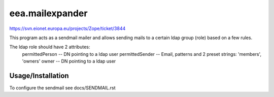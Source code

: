 eea.mailexpander
================

https://svn.eionet.europa.eu/projects/Zope/ticket/3844

This program acts as a sendmail mailer and allows sending mails to a certain
ldap group (role) based on a few rules.

The ldap role should have 2 attributes:
    permittedPerson -- DN pointing to a ldap user
    permittedSender -- Email, patterns and 2 preset strings: 'members', 'owners'
    owner -- DN pointing to a ldap user

Usage/Installation
------------------

To configure the sendmail see docs/SENDMAIL.rst
